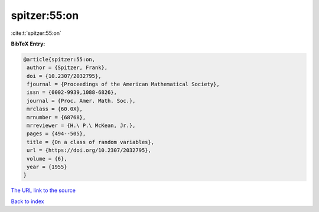 spitzer:55:on
=============

:cite:t:`spitzer:55:on`

**BibTeX Entry:**

.. code-block:: bibtex

   @article{spitzer:55:on,
    author = {Spitzer, Frank},
    doi = {10.2307/2032795},
    fjournal = {Proceedings of the American Mathematical Society},
    issn = {0002-9939,1088-6826},
    journal = {Proc. Amer. Math. Soc.},
    mrclass = {60.0X},
    mrnumber = {68768},
    mrreviewer = {H.\ P.\ McKean, Jr.},
    pages = {494--505},
    title = {On a class of random variables},
    url = {https://doi.org/10.2307/2032795},
    volume = {6},
    year = {1955}
   }

`The URL link to the source <ttps://doi.org/10.2307/2032795}>`__


`Back to index <../By-Cite-Keys.html>`__
